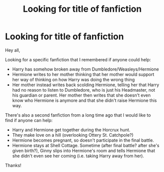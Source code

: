 #+TITLE: Looking for title of fanfiction

* Looking for title of fanfiction
:PROPERTIES:
:Author: illusaen
:Score: 8
:DateUnix: 1549208894.0
:DateShort: 2019-Feb-03
:FlairText: Fic Search
:END:
Hey all,

Looking for a specific fanfiction that I remembered if anyone could help:

- Harry has somehow broken away from Dumbledore/Weasleys/Hermione
- Hermione writes to her mother thinking that her mother would support her way of thinking on how Harry was doing the wrong thing
- Her mother instead writes back scolding Hermione, telling her that Harry had no reason to listen to Dumbledore, who is just his Headmaster, not his guardian or parent. Her mother then writes that she doesn't even know who Hermione is anymore and that she didn't raise Hermione this way.

There's also a second fanfiction from a long time ago that I would like to find if anyone can help:

- Harry and Hermione get together during the Horcrux hunt.
- They make love on a hill (overlooking Ottery St. Catchpole?)
- Hermione becomes pregnant, so doesn't participate in the final battle.
- Hermione stays at Shell Cottage. Sometime (after final battle? after she's given birth?), Ginny slips into Hermione's room and tells Hermione that she didn't even see her coming (i.e. taking Harry away from her).

Thanks!

